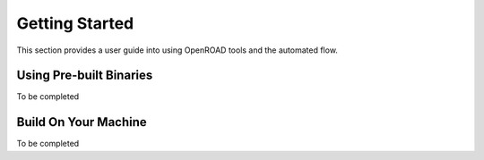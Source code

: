 Getting Started
===============

This section provides a user guide into using OpenROAD tools and the automated flow.


Using Pre-built Binaries
-------------------------

To be completed

Build On Your Machine
----------------------

To be completed